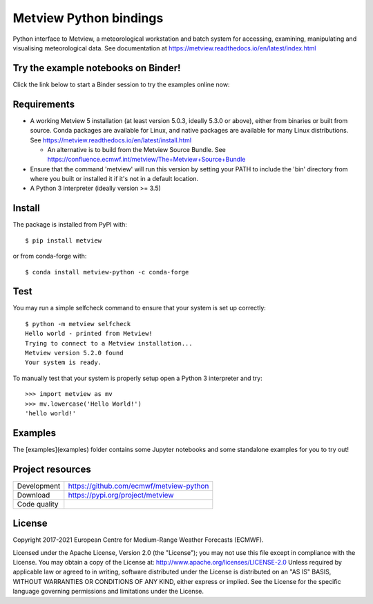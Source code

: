 
Metview Python bindings
=======================

Python interface to Metview, a meteorological workstation and batch system for accessing, examining, manipulating and visualising meteorological data.
See documentation at https://metview.readthedocs.io/en/latest/index.html


Try the example notebooks on Binder!
------------------------------------
Click the link below to start a Binder session to try the examples online now:

.. image:: https://mybinder.org/badge_logo.svg
 :target: https://mybinder.org/v2/gh/ecmwf/metview-python/master?filepath=examples


Requirements
------------

- A working Metview 5 installation (at least version 5.0.3, ideally 5.3.0 or above), either from binaries or built from source.
  Conda packages are available for Linux, and native packages are available for many Linux distributions.
  See https://metview.readthedocs.io/en/latest/install.html

  - An alternative is to build from the Metview Source Bundle.
    See https://confluence.ecmwf.int/metview/The+Metview+Source+Bundle

- Ensure that the command 'metview' will run this version by setting your PATH to include the 'bin' directory
  from where you built or installed it if it's not in a default location.

- A Python 3 interpreter (ideally version >= 3.5) 


Install
-------

The package is installed from PyPI with::

    $ pip install metview


or from conda-forge with::

    $ conda install metview-python -c conda-forge


Test
----

You may run a simple selfcheck command to ensure that your system is set up correctly::

    $ python -m metview selfcheck
    Hello world - printed from Metview!
    Trying to connect to a Metview installation...
    Metview version 5.2.0 found
    Your system is ready.


To manually test that your system is properly setup open a Python 3 interpreter and try::

    >>> import metview as mv
    >>> mv.lowercase('Hello World!')
    'hello world!'


Examples
--------

The [examples](examples) folder contains some Jupyter notebooks and some standalone examples for you to try out!


Project resources
-----------------

============= =========================================================
Development   https://github.com/ecmwf/metview-python
Download      https://pypi.org/project/metview
Code quality  .. image:: https://travis-ci.com/ecmwf/metview-python.svg?branch=master
                :target: https://travis-ci.com/ecmwf/metview-python
                :alt: Build Status on Travis CI
              .. image:: https://coveralls.io/repos/ecmwf/metview-python/badge.svg?branch=master&service=github
                :target: https://coveralls.io/github/ecmwf/metview-python
                :alt: Coverage Status on Coveralls
============= =========================================================


License
-------

Copyright 2017-2021 European Centre for Medium-Range Weather Forecasts (ECMWF).

Licensed under the Apache License, Version 2.0 (the "License");
you may not use this file except in compliance with the License.
You may obtain a copy of the License at: http://www.apache.org/licenses/LICENSE-2.0
Unless required by applicable law or agreed to in writing, software
distributed under the License is distributed on an "AS IS" BASIS,
WITHOUT WARRANTIES OR CONDITIONS OF ANY KIND, either express or implied.
See the License for the specific language governing permissions and
limitations under the License.
